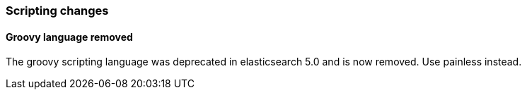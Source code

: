 [[breaking_60_scripting_changes]]
=== Scripting changes



==== Groovy language removed

The groovy scripting language was deprecated in elasticsearch 5.0 and is now removed.
Use painless instead.
